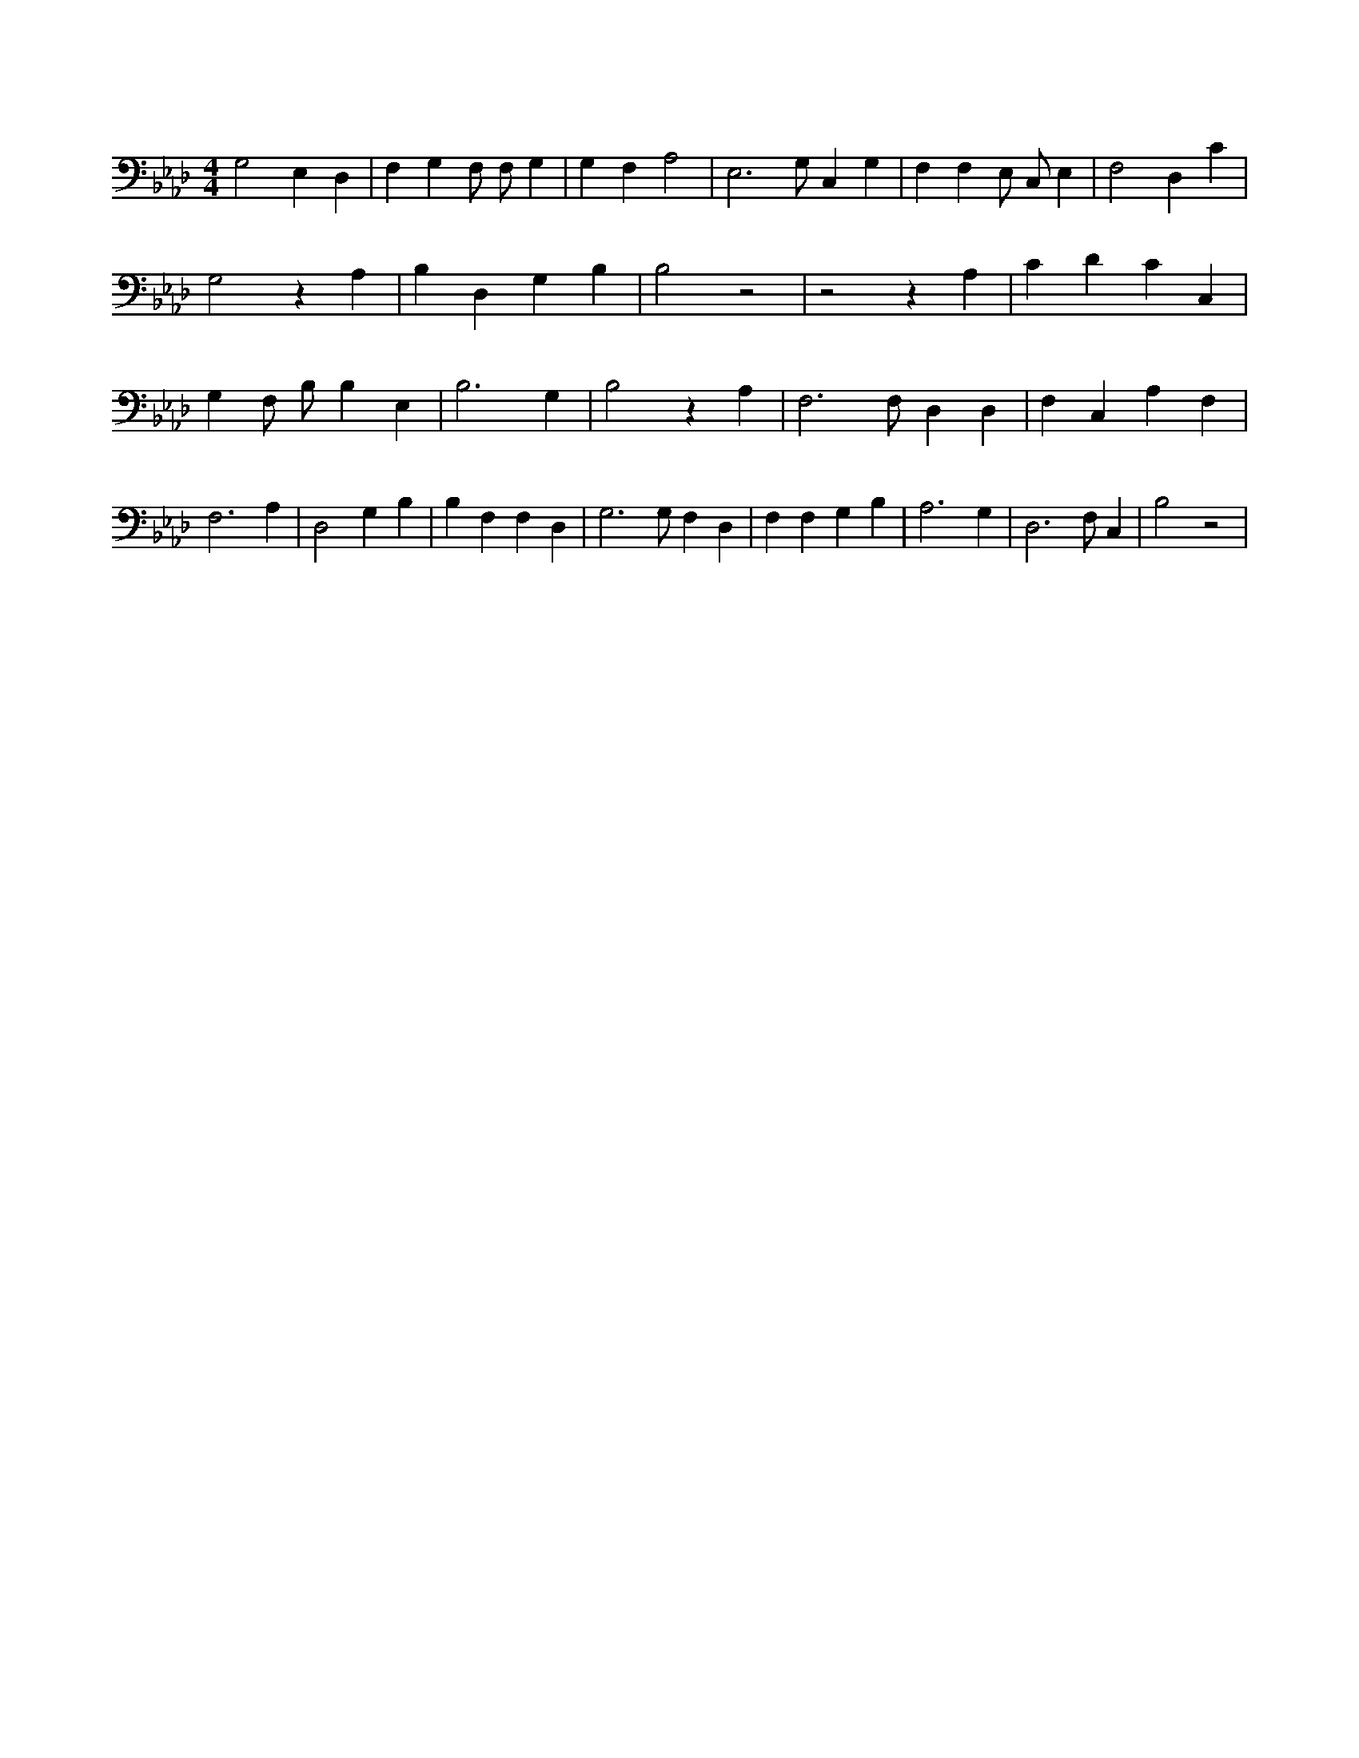 X:504
L:1/4
M:4/4
K:AbMaj
G,2 E, D, | F, G, F,/2 F,/2 G, | G, F, A,2 | E,3 /2 G,/2 C, G, | F, F, E,/2 C,/2 E, | F,2 D, C | G,2 z A, | B, D, G, B, | B,2 z2 | z2 z A, | C D C C, | G, F,/2 B,/2 B, E, | B,3 G, | B,2 z A, | F,3 /2 F,/2 D, D, | F, C, A, F, | F,3 A, | D,2 G, B, | B, F, F, D, | G,3 /2 G,/2 F, D, | F, F, G, B, | A,3 G, | D,3 /2 F,/2 C, | B,2 z2 |
